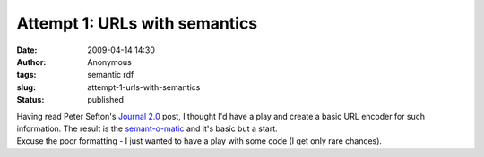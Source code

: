 Attempt 1: URLs with semantics
##############################
:date: 2009-04-14 14:30
:author: Anonymous
:tags: semantic rdf
:slug: attempt-1-urls-with-semantics
:status: published

| Having read Peter Sefton's `Journal 2.0 <http://ptsefton.com/2009/04/08/journal-20-embedding-semantics-in-documents.htm/trackback>`__ post, I thought I'd have a play and create a basic URL encoder for such information. The result is the `semant-o-matic <http://duncan.dickinson.name/semanto/index.php>`__ and it's basic but a start.
| Excuse the poor formatting - I just wanted to have a play with some code (I get only rare chances).
